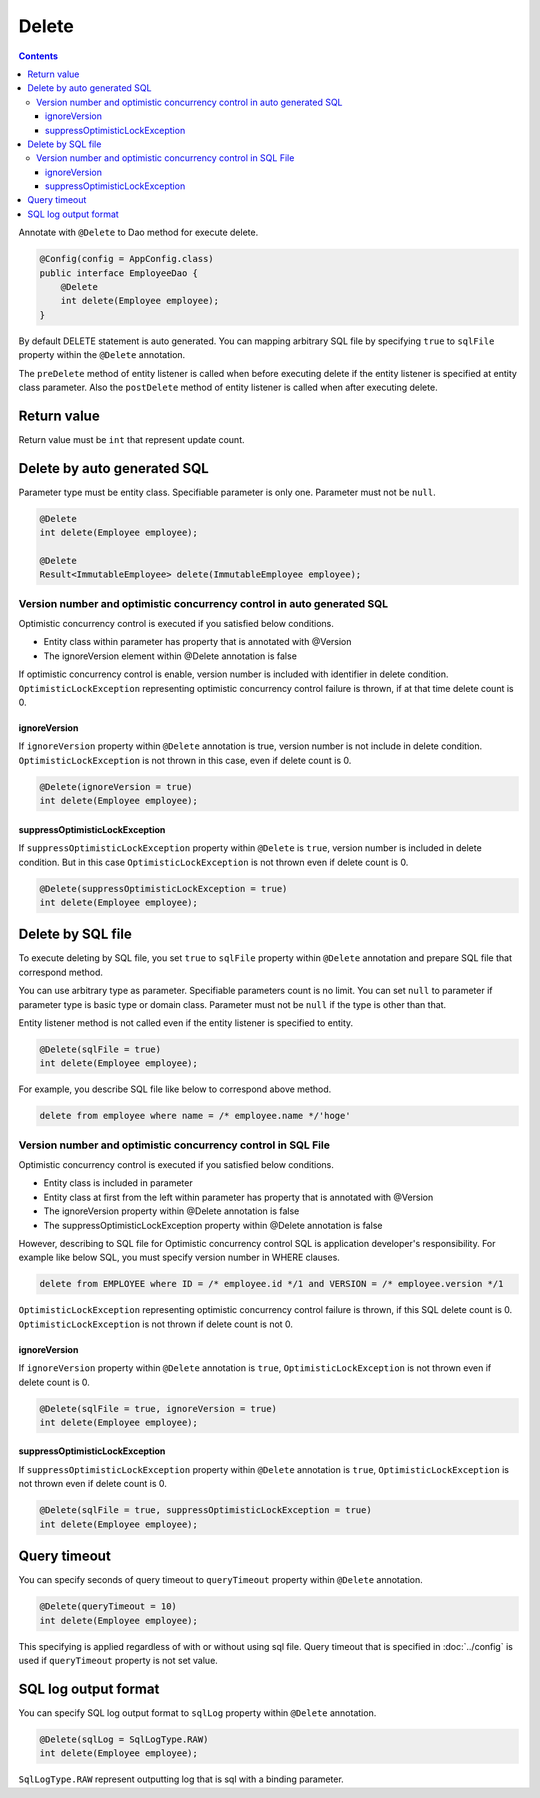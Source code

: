 ==================
Delete
==================

.. contents::
   :depth: 3

Annotate with ``@Delete`` to Dao method for execute delete.

.. code-block:: java

  @Config(config = AppConfig.class)
  public interface EmployeeDao {
      @Delete
      int delete(Employee employee);
  }

By default DELETE statement is auto generated.
You can mapping arbitrary SQL file by specifying ``true`` to ``sqlFile`` property within the ``@Delete`` annotation.

The ``preDelete`` method of entity listener is called when before executing delete if the entity listener is specified at entity class parameter.
Also the ``postDelete`` method of entity listener is called when after executing delete.

Return value
============

Return value must be ``int`` that represent update count.

Delete by auto generated SQL
=============================

Parameter type must be entity class.
Specifiable parameter is only one.
Parameter must not be ``null``.

.. code-block:: java

  @Delete
  int delete(Employee employee);

  @Delete
  Result<ImmutableEmployee> delete(ImmutableEmployee employee);

Version number and optimistic concurrency control in auto generated SQL
-----------------------------------------------------------------------

Optimistic concurrency control is executed if you satisfied below conditions.

* Entity class within parameter has property that is annotated with @Version
* The ignoreVersion element within @Delete annotation is false

If optimistic concurrency control is enable, version number is included with identifier in delete condition.
``OptimisticLockException`` representing optimistic concurrency control failure is thrown, if at that time delete count is 0.

ignoreVersion
~~~~~~~~~~~~~

If ``ignoreVersion`` property within ``@Delete`` annotation is true, version number is not include in delete condition.
``OptimisticLockException`` is not thrown in this case, even if delete count is 0.

.. code-block:: java

  @Delete(ignoreVersion = true)
  int delete(Employee employee);

suppressOptimisticLockException
~~~~~~~~~~~~~~~~~~~~~~~~~~~~~~~

If ``suppressOptimisticLockException`` property within ``@Delete`` is ``true``, version number is included in delete condition.
But in this case ``OptimisticLockException`` is not thrown even if delete count is 0.

.. code-block:: java

  @Delete(suppressOptimisticLockException = true)
  int delete(Employee employee);

Delete by SQL file
===========================

To execute deleting by SQL file, you set ``true`` to ``sqlFile`` property within ``@Delete`` annotation and prepare SQL file that correspond method.


You can use arbitrary type as parameter.
Specifiable parameters count is no limit.
You can set ``null`` to parameter if parameter type is basic type or domain class.
Parameter must not be ``null`` if the type is other than that.

Entity listener method is not called even if the entity listener is specified to entity.

.. code-block:: java

  @Delete(sqlFile = true)
  int delete(Employee employee);

For example, you describe SQL file like below to correspond above method.

.. code-block:: sql

  delete from employee where name = /* employee.name */'hoge'

Version number and optimistic concurrency control in  SQL File
--------------------------------------------------------------

Optimistic concurrency control is executed if you satisfied below conditions.

* Entity class is included in parameter
* Entity class at first from the left within parameter has property that is annotated with @Version
* The ignoreVersion property within @Delete annotation is false
* The suppressOptimisticLockException property within @Delete annotation is false

However, describing to SQL file for Optimistic concurrency control SQL is application developer's responsibility.
For example like below SQL, you must specify version number in WHERE clauses.

.. code-block:: sql

  delete from EMPLOYEE where ID = /* employee.id */1 and VERSION = /* employee.version */1

``OptimisticLockException`` representing optimistic concurrency control failure is thrown, if this SQL delete count is 0.
``OptimisticLockException`` is not thrown if delete count is not 0.

ignoreVersion
~~~~~~~~~~~~~

If ``ignoreVersion`` property within ``@Delete`` annotation is ``true``,
``OptimisticLockException`` is not thrown even if delete count is 0.

.. code-block:: java

  @Delete(sqlFile = true, ignoreVersion = true)
  int delete(Employee employee);

suppressOptimisticLockException
~~~~~~~~~~~~~~~~~~~~~~~~~~~~~~~

If ``suppressOptimisticLockException`` property within ``@Delete`` annotation is ``true``,
``OptimisticLockException`` is not thrown even if delete count is 0.

.. code-block:: java

  @Delete(sqlFile = true, suppressOptimisticLockException = true)
  int delete(Employee employee);

Query timeout
==================


You can specify seconds of query timeout to ``queryTimeout`` property within ``@Delete`` annotation.

.. code-block:: java

  @Delete(queryTimeout = 10)
  int delete(Employee employee);

This specifying is applied regardless of with or without using sql file.
Query timeout that is specified in :doc:`../config` is used if ``queryTimeout`` property is not set value.

SQL log output format
=====================

You can specify SQL log output format to ``sqlLog`` property within ``@Delete`` annotation.

.. code-block:: java

  @Delete(sqlLog = SqlLogType.RAW)
  int delete(Employee employee);

``SqlLogType.RAW`` represent outputting log that is sql with a binding parameter.
